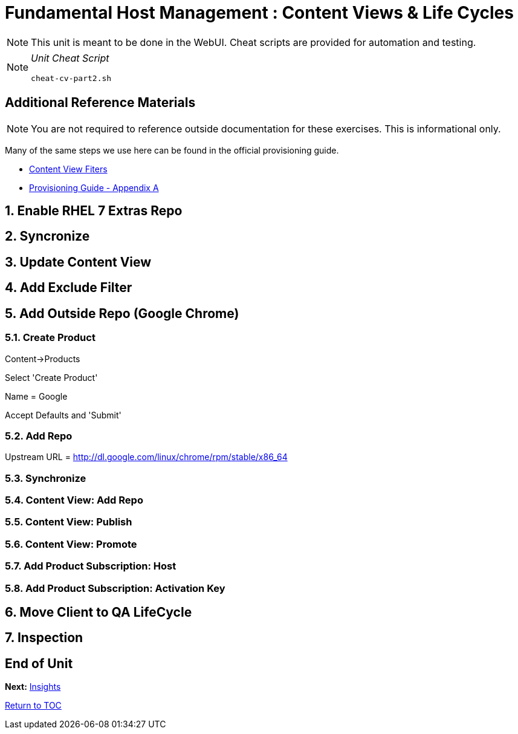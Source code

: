 :sectnums:
:sectnumlevels: 3
ifdef::env-github[]
:tip-caption: :bulb:
:note-caption: :information_source:
:important-caption: :heavy_exclamation_mark:
:caution-caption: :fire:
:warning-caption: :warning:
endif::[]

= Fundamental Host Management : Content Views & Life Cycles

NOTE: This unit is meant to be done in the WebUI.  Cheat scripts are provided for automation and testing.

[NOTE]
====
_Unit Cheat Script_
----
cheat-cv-part2.sh
----
====


[discrete]
== Additional Reference Materials

NOTE: You are not required to reference outside documentation for these exercises.  This is informational only.

Many of the same steps we use here can be found in the official provisioning guide.

    * link:https://access.redhat.com/solutions/1564953[Content View Fiters]

    * link:https://access.redhat.com/documentation/en-us/red_hat_satellite/6.4/html/provisioning_guide/initialization_script_for_provisioning_examples[Provisioning Guide - Appendix A]

== Enable RHEL 7 Extras Repo

== Syncronize

== Update Content View

== Add Exclude Filter

== Add Outside Repo (Google Chrome)

=== Create Product

Content->Products

Select 'Create Product'

Name = Google

Accept Defaults and 'Submit'


=== Add Repo

Upstream URL = http://dl.google.com/linux/chrome/rpm/stable/x86_64

=== Synchronize

=== Content View: Add Repo

=== Content View: Publish 

=== Content View: Promote

=== Add Product Subscription: Host

=== Add Product Subscription: Activation Key

== Move Client to QA LifeCycle

== Inspection

[discrete]
== End of Unit

*Next:* link:Insights.adoc[Insights]

link:../SAT6-Workshop.adoc[Return to TOC]

////
Always end files with a blank line to avoid include problems.
////

